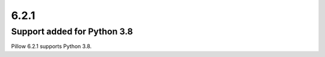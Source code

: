6.2.1
-----

Support added for Python 3.8
============================

Pillow 6.2.1 supports Python 3.8.
